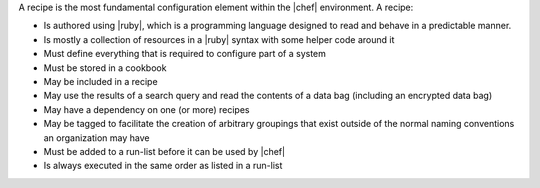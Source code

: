 .. The contents of this file are included in multiple topics.
.. This file should not be changed in a way that hinders its ability to appear in multiple documentation sets.

A recipe is the most fundamental configuration element within the |chef| environment. A recipe:

* Is authored using |ruby|, which is a programming language designed to read and behave in a predictable manner.
* Is mostly a collection of resources in a |ruby| syntax with some helper code around it
* Must define everything that is required to configure part of a system
* Must be stored in a cookbook
* May be included in a recipe
* May use the results of a search query and read the contents of a data bag (including an encrypted data bag)
* May have a dependency on one (or more) recipes
* May be tagged to facilitate the creation of arbitrary groupings that exist outside of the normal naming conventions an organization may have
* Must be added to a run-list before it can be used by |chef|
* Is always executed in the same order as listed in a run-list
